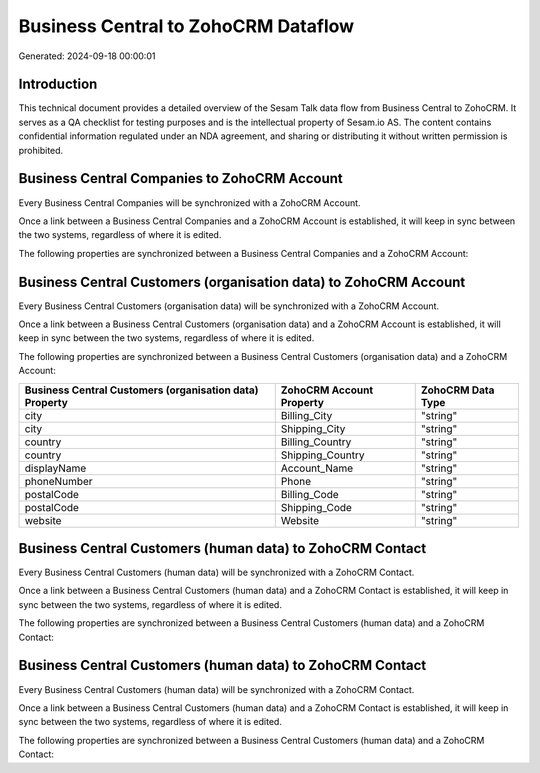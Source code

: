 ====================================
Business Central to ZohoCRM Dataflow
====================================

Generated: 2024-09-18 00:00:01

Introduction
------------

This technical document provides a detailed overview of the Sesam Talk data flow from Business Central to ZohoCRM. It serves as a QA checklist for testing purposes and is the intellectual property of Sesam.io AS. The content contains confidential information regulated under an NDA agreement, and sharing or distributing it without written permission is prohibited.

Business Central Companies to ZohoCRM Account
---------------------------------------------
Every Business Central Companies will be synchronized with a ZohoCRM Account.

Once a link between a Business Central Companies and a ZohoCRM Account is established, it will keep in sync between the two systems, regardless of where it is edited.

The following properties are synchronized between a Business Central Companies and a ZohoCRM Account:

.. list-table::
   :header-rows: 1

   * - Business Central Companies Property
     - ZohoCRM Account Property
     - ZohoCRM Data Type


Business Central Customers (organisation data) to ZohoCRM Account
-----------------------------------------------------------------
Every Business Central Customers (organisation data) will be synchronized with a ZohoCRM Account.

Once a link between a Business Central Customers (organisation data) and a ZohoCRM Account is established, it will keep in sync between the two systems, regardless of where it is edited.

The following properties are synchronized between a Business Central Customers (organisation data) and a ZohoCRM Account:

.. list-table::
   :header-rows: 1

   * - Business Central Customers (organisation data) Property
     - ZohoCRM Account Property
     - ZohoCRM Data Type
   * - city
     - Billing_City
     - "string"
   * - city
     - Shipping_City
     - "string"
   * - country
     - Billing_Country
     - "string"
   * - country
     - Shipping_Country
     - "string"
   * - displayName
     - Account_Name
     - "string"
   * - phoneNumber
     - Phone
     - "string"
   * - postalCode
     - Billing_Code
     - "string"
   * - postalCode
     - Shipping_Code
     - "string"
   * - website
     - Website
     - "string"


Business Central Customers (human data) to ZohoCRM Contact
----------------------------------------------------------
Every Business Central Customers (human data) will be synchronized with a ZohoCRM Contact.

Once a link between a Business Central Customers (human data) and a ZohoCRM Contact is established, it will keep in sync between the two systems, regardless of where it is edited.

The following properties are synchronized between a Business Central Customers (human data) and a ZohoCRM Contact:

.. list-table::
   :header-rows: 1

   * - Business Central Customers (human data) Property
     - ZohoCRM Contact Property
     - ZohoCRM Data Type


Business Central Customers (human data) to ZohoCRM Contact
----------------------------------------------------------
Every Business Central Customers (human data) will be synchronized with a ZohoCRM Contact.

Once a link between a Business Central Customers (human data) and a ZohoCRM Contact is established, it will keep in sync between the two systems, regardless of where it is edited.

The following properties are synchronized between a Business Central Customers (human data) and a ZohoCRM Contact:

.. list-table::
   :header-rows: 1

   * - Business Central Customers (human data) Property
     - ZohoCRM Contact Property
     - ZohoCRM Data Type


